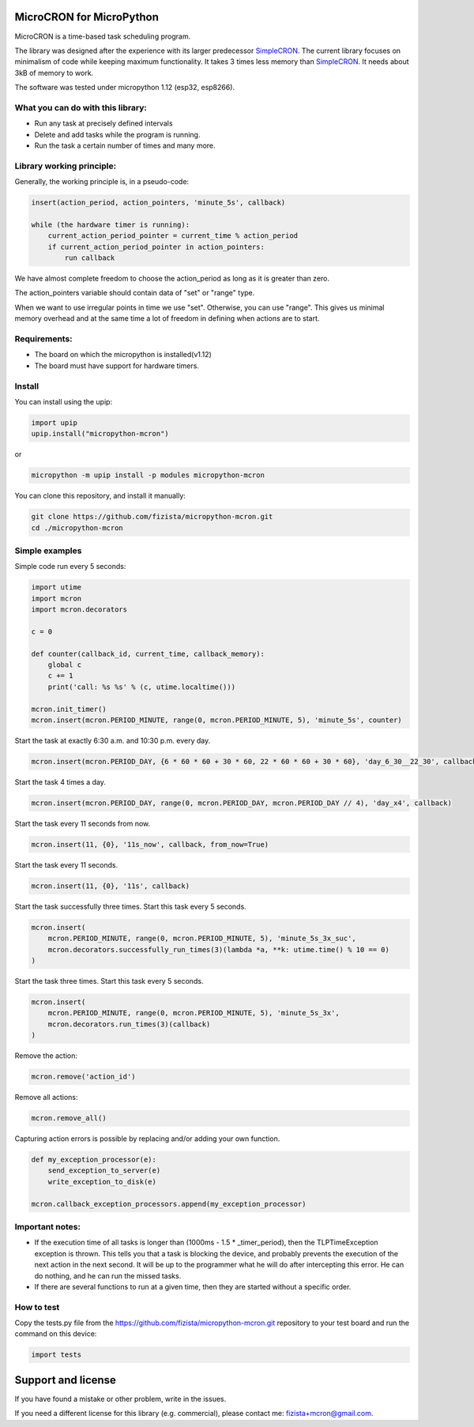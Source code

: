 .. role:: bash(code)
   :language: bash

.. role:: python(code)
   :language: python

***************************
MicroCRON for MicroPython
***************************

MicroCRON is a time-based task scheduling program.

The library was designed after the experience with its larger predecessor SimpleCRON_. The current library focuses
on minimalism of code while keeping maximum functionality. It takes 3 times less memory than SimpleCRON_.
It needs about 3kB of memory to work.

The software was tested under micropython 1.12 (esp32, esp8266).

What you can do with this library:
##################################

* Run any task at precisely defined intervals
* Delete and add tasks while the program is running.
* Run the task a certain number of times and many more.

Library working principle:
##########################

Generally, the working principle is, in a pseudo-code:

.. code-block::

    insert(action_period, action_pointers, 'minute_5s', callback)

    while (the hardware timer is running):
        current_action_period_pointer = current_time % action_period
        if current_action_period_pointer in action_pointers:
            run callback

We have almost complete freedom to choose the action_period as long as it is greater than zero.

The action_pointers variable should contain data of "set" or "range" type.

When we want to use irregular points in time we use "set". Otherwise, you can use "range". This gives us minimal
memory overhead and at the same time a lot of freedom in defining when actions are to start.

Requirements:
#############

* The board on which the micropython is installed(v1.12)
* The board must have support for hardware timers.

Install
#######
You can install using the upip:

.. code-block:: python

    import upip
    upip.install("micropython-mcron")

or

.. code-block:: bash

    micropython -m upip install -p modules micropython-mcron

You can clone this repository, and install it manually:

.. code-block:: bash

    git clone https://github.com/fizista/micropython-mcron.git
    cd ./micropython-mcron

Simple examples
###############

Simple code run every 5 seconds:

.. code-block:: python

    import utime
    import mcron
    import mcron.decorators

    c = 0

    def counter(callback_id, current_time, callback_memory):
        global c
        c += 1
        print('call: %s %s' % (c, utime.localtime()))

    mcron.init_timer()
    mcron.insert(mcron.PERIOD_MINUTE, range(0, mcron.PERIOD_MINUTE, 5), 'minute_5s', counter)

Start the task at exactly 6:30 a.m. and 10:30 p.m. every day.

.. code-block:: python

    mcron.insert(mcron.PERIOD_DAY, {6 * 60 * 60 + 30 * 60, 22 * 60 * 60 + 30 * 60}, 'day_6_30__22_30', callback)

Start the task 4 times a day.

.. code-block:: python

    mcron.insert(mcron.PERIOD_DAY, range(0, mcron.PERIOD_DAY, mcron.PERIOD_DAY // 4), 'day_x4', callback)

Start the task every 11 seconds from now.

.. code-block:: python

    mcron.insert(11, {0}, '11s_now', callback, from_now=True)

Start the task every 11 seconds.

.. code-block:: python

    mcron.insert(11, {0}, '11s', callback)

Start the task successfully three times. Start this task every 5 seconds.

.. code-block:: python

    mcron.insert(
        mcron.PERIOD_MINUTE, range(0, mcron.PERIOD_MINUTE, 5), 'minute_5s_3x_suc',
        mcron.decorators.successfully_run_times(3)(lambda *a, **k: utime.time() % 10 == 0)
    )

Start the task three times. Start this task every 5 seconds.

.. code-block:: python

    mcron.insert(
        mcron.PERIOD_MINUTE, range(0, mcron.PERIOD_MINUTE, 5), 'minute_5s_3x',
        mcron.decorators.run_times(3)(callback)
    )

Remove the action:

.. code-block:: python

    mcron.remove('action_id')

Remove all actions:

.. code-block:: python

    mcron.remove_all()

Capturing action errors is possible by replacing and/or adding your own function.

.. code-block:: python

    def my_exception_processor(e):
        send_exception_to_server(e)
        write_exception_to_disk(e)

    mcron.callback_exception_processors.append(my_exception_processor)

Important notes:
################

* If the execution time of all tasks is longer than (1000ms - 1.5 * _timer_period), then the TLPTimeException exception
  is thrown. This tells you that a task is blocking the device, and probably prevents the execution of the next action
  in the next second. It will be up to the programmer what he will do after intercepting this error. He can do nothing,
  and he can run the missed tasks.
* If there are several functions to run at a given time, then they are started without a specific order.

How to test
###########

Copy the tests.py file from the https://github.com/fizista/micropython-mcron.git repository to your test board
and run the command on this device:

.. code-block:: python

    import tests

*******************
Support and license
*******************

If you have found a mistake or other problem, write in the issues.

If you need a different license for this library (e.g. commercial),
please contact me: fizista+mcron@gmail.com.


.. _SimpleCRON: https://github.com/fizista/micropython-scron
